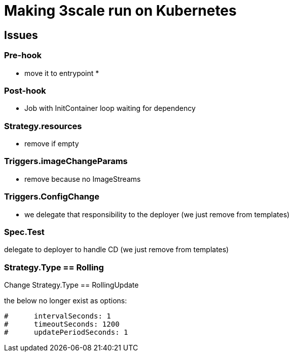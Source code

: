 = Making 3scale run on Kubernetes

== Issues

=== Pre-hook

* move it to entrypoint
*

=== Post-hook

* Job with InitContainer loop waiting for dependency

=== Strategy.resources

* remove if empty

=== Triggers.imageChangeParams

* remove because no ImageStreams

=== Triggers.ConfigChange

* we delegate that responsibility to the deployer (we just remove from templates)

=== Spec.Test

delegate to deployer to handle CD (we just remove from templates)

=== Strategy.Type == Rolling

Change Strategy.Type == RollingUpdate

the below no longer exist as options:

```
#      intervalSeconds: 1
#      timeoutSeconds: 1200
#      updatePeriodSeconds: 1
```